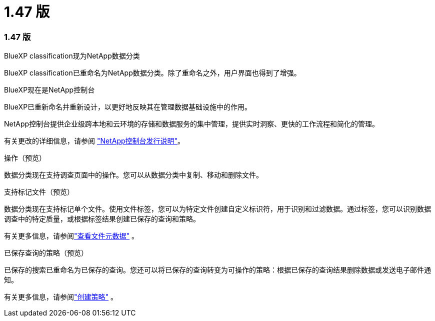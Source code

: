 = 1.47 版
:allow-uri-read: 




=== 1.47 版

.BlueXP classification现为NetApp数据分类
BlueXP classification已重命名为NetApp数据分类。除了重命名之外，用户界面也得到了增强。

.BlueXP现在是NetApp控制台
BlueXP已重新命名并重新设计，以更好地反映其在管理数据基础设施中的作用。

NetApp控制台提供企业级跨本地和云环境的存储和数据服务的集中管理，提供实时洞察、更快的工作流程和简化的管理。

有关更改的详细信息，请参阅 https://docs.netapp.com/us-en/bluexp-relnotes/index.html["NetApp控制台发行说明"]。

.操作（预览）
数据分类现在支持调查页面中的操作。您可以从数据分类中复制、移动和删除文件。

.支持标记文件（预览）
数据分类现在支持标记单个文件。使用文件标签，您可以为特定文件创建自定义标识符，用于识别和过滤数据。通过标签，您可以识别数据调查中的特定质量，或根据标签结果创建已保存的查询和策略。

有关更多信息，请参阅link:https://docs.netapp.com/us-en/data-services-data-classification/task-investigate-data.html#view-file-metada["查看文件元数据"] 。

.已保存查询的策略（预览）
已保存的搜索已重命名为已保存的查询。您还可以将已保存的查询转变为可操作的策略：根据已保存的查询结果删除数据或发送电子邮件通知。

有关更多信息，请参阅link:https://docs.netapp.com/us-en/data-services-data-classification/task-using-policies.html["创建策略"] 。
